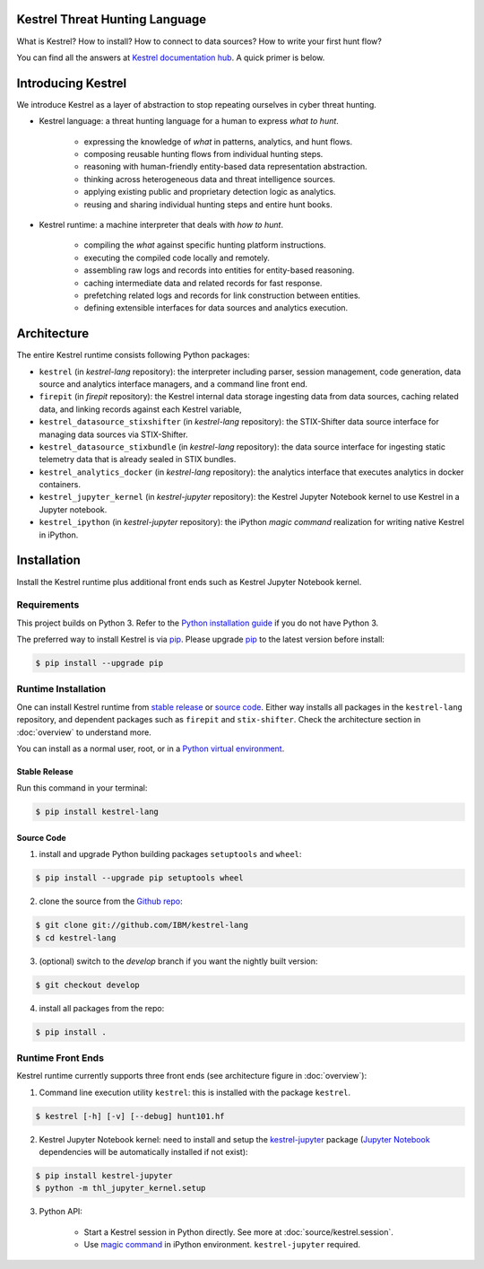 ===============================
Kestrel Threat Hunting Language
===============================

.. image:: https://img.shields.io/pypi/pyversions/kestrel-lang
        :target: https://pypi.python.org/pypi/kestrel-lang/

.. image:: https://img.shields.io/badge/code%20style-black-000000.svg
        :target: https://github.com/psf/black

.. image:: https://img.shields.io/pypi/v/kestrel-lang
        :target: https://pypi.python.org/pypi/kestrel-lang/

.. image:: https://img.shields.io/pypi/dm/kestrel-lang
        :target: https://pypi.python.org/pypi/kestrel-lang/

.. image:: https://readthedocs.org/projects/kestrel/badge/?version=latest
        :target: https://kestrel.readthedocs.io/en/latest/?badge=latest
        :alt: Documentation Status

What is Kestrel? How to install? How to connect to data sources? How to write your first hunt flow?

You can find all the answers at `Kestrel documentation hub`_. A quick primer is below.

.. _Kestrel documentation hub: https://kestrel.readthedocs.io/

===================
Introducing Kestrel
===================

We introduce Kestrel as a layer of abstraction to stop repeating ourselves in
cyber threat hunting.

- Kestrel language: a threat hunting language for a human to express *what to
  hunt*.

    - expressing the knowledge of *what* in patterns, analytics, and hunt flows.
    - composing reusable hunting flows from individual hunting steps.
    - reasoning with human-friendly entity-based data representation abstraction.
    - thinking across heterogeneous data and threat intelligence sources.
    - applying existing public and proprietary detection logic as analytics.
    - reusing and sharing individual hunting steps and entire hunt books.

- Kestrel runtime: a machine interpreter that deals with *how to hunt*.

    - compiling the *what* against specific hunting platform instructions.
    - executing the compiled code locally and remotely.
    - assembling raw logs and records into entities for entity-based reasoning.
    - caching intermediate data and related records for fast response.
    - prefetching related logs and records for link construction between entities.
    - defining extensible interfaces for data sources and analytics execution.

============
Architecture
============

The entire Kestrel runtime consists following Python packages:

- ``kestrel`` (in *kestrel-lang* repository): the interpreter including
  parser, session management, code generation, data source and
  analytics interface managers, and a command line front end.

- ``firepit`` (in *firepit* repository): the Kestrel internal data storage
  ingesting data from data sources, caching related data, and linking records
  against each Kestrel variable, 

- ``kestrel_datasource_stixshifter`` (in *kestrel-lang* repository): the
  STIX-Shifter data source interface for managing data sources via
  STIX-Shifter.

- ``kestrel_datasource_stixbundle`` (in *kestrel-lang* repository): the data
  source interface for ingesting static telemetry data that is already sealed
  in STIX bundles.

- ``kestrel_analytics_docker`` (in *kestrel-lang* repository): the analytics
  interface that executes analytics in docker containers.

- ``kestrel_jupyter_kernel`` (in *kestrel-jupyter* repository): the Kestrel
  Jupyter Notebook kernel to use Kestrel in a Jupyter notebook.

- ``kestrel_ipython`` (in *kestrel-jupyter* repository): the iPython *magic
  command* realization for writing native Kestrel in iPython.
  
============
Installation
============

Install the Kestrel runtime plus additional front ends such as Kestrel Jupyter
Notebook kernel.


Requirements
============

This project builds on Python 3. Refer to the `Python installation guide`_ if you do not have Python 3.

The preferred way to install Kestrel is via `pip`_. Please upgrade `pip`_ to the latest version before install:

.. code-block:: console

    $ pip install --upgrade pip

Runtime Installation
====================

One can install Kestrel runtime from `stable release`_ or `source code`_.
Either way installs all packages in the ``kestrel-lang`` repository, and
dependent packages such as ``firepit`` and ``stix-shifter``. Check the
architecture section in :doc:`overview` to understand more.

You can install as a normal user, root, or in a `Python virtual environment`_.

Stable Release
--------------

Run this command in your terminal:

.. code-block:: console

    $ pip install kestrel-lang

Source Code
-----------

1. install and upgrade Python building packages ``setuptools`` and ``wheel``:

.. code-block:: console

    $ pip install --upgrade pip setuptools wheel

2. clone the source from the `Github repo`_:

.. code-block:: console

    $ git clone git://github.com/IBM/kestrel-lang
    $ cd kestrel-lang

3. (optional) switch to the `develop` branch if you want the nightly built version:

.. code-block:: console

    $ git checkout develop

4. install all packages from the repo:

.. code-block:: console

    $ pip install .

Runtime Front Ends
==================

Kestrel runtime currently supports three front ends (see architecture figure in :doc:`overview`):

1. Command line execution utility ``kestrel``: this is installed with the
   package ``kestrel``. 

.. code-block:: console

    $ kestrel [-h] [-v] [--debug] hunt101.hf

2. Kestrel Jupyter Notebook kernel: need to install and setup the
   `kestrel-jupyter`_ package (`Jupyter Notebook`_ dependencies will be
   automatically installed if not exist):

.. code-block:: console

    $ pip install kestrel-jupyter
    $ python -m thl_jupyter_kernel.setup

3. Python API:

    - Start a Kestrel session in Python directly. See more at :doc:`source/kestrel.session`.

    - Use `magic command`_ in iPython environment. ``kestrel-jupyter`` required.

.. _pip: https://pip.pypa.io
.. _Python installation guide: http://docs.python-guide.org/en/latest/starting/installation/
.. _Python virtual environment: https://packaging.python.org/guides/installing-using-pip-and-virtual-environments/
.. _Github repo: https://github.com/IBM/kestrel-lang
.. _kestrel-jupyter: http://github.com/IBM/kestrel-jupyter
.. _Jupyter Notebook: https://jupyter.org/
.. _magic command: https://ipython.readthedocs.io/en/stable/interactive/magics.html
